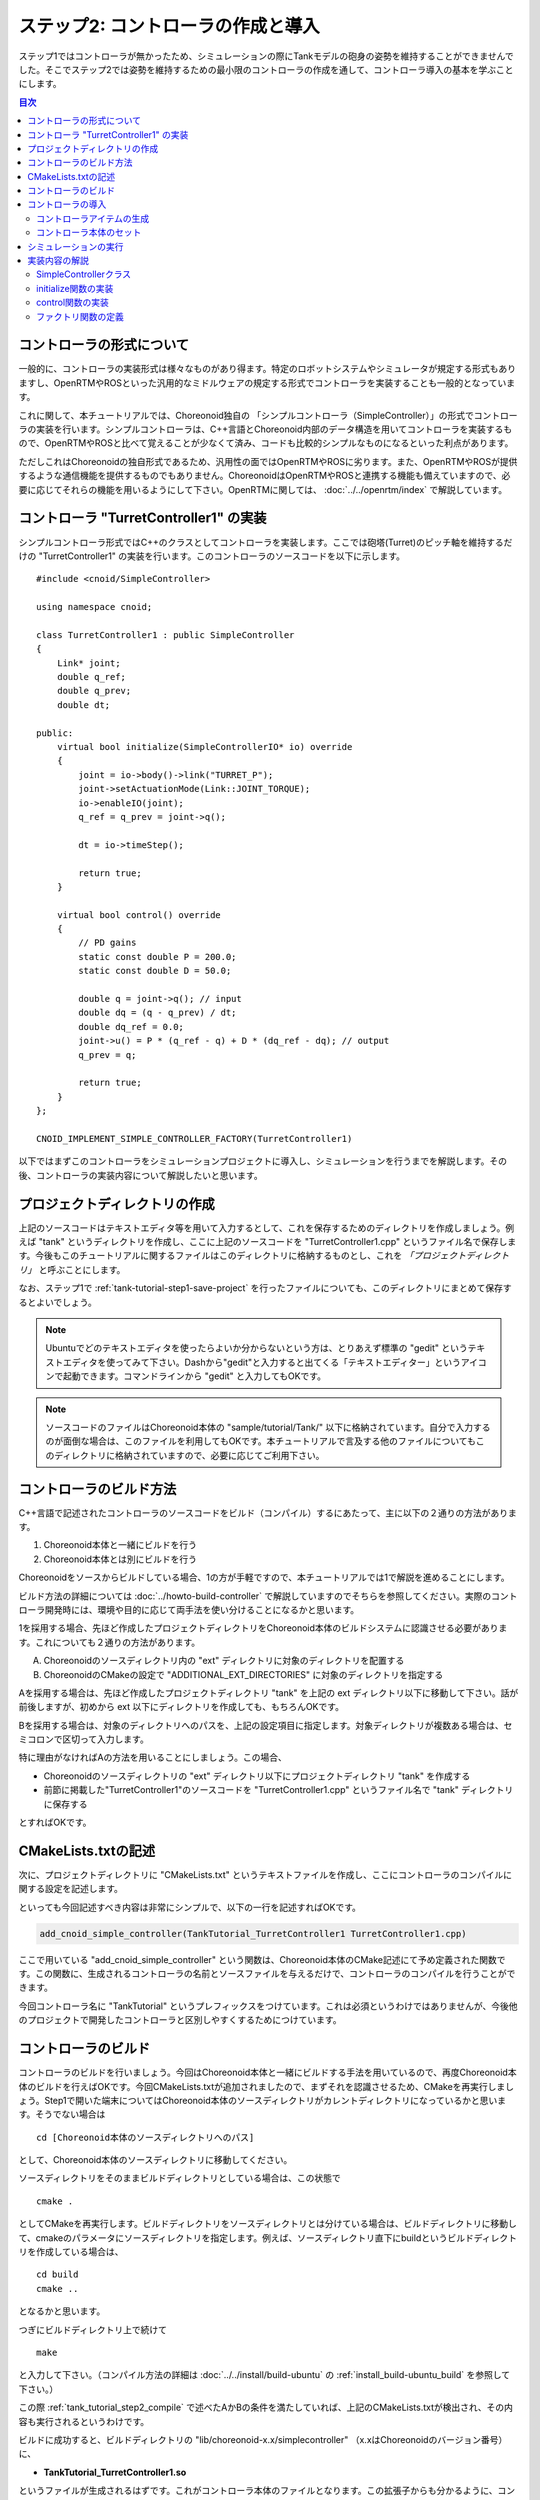 ステップ2: コントローラの作成と導入
===================================

ステップ1ではコントローラが無かったため、シミュレーションの際にTankモデルの砲身の姿勢を維持することができませんでした。そこでステップ2では姿勢を維持するための最小限のコントローラの作成を通して、コントローラ導入の基本を学ぶことにします。

.. contents:: 目次
   :local:
   :depth: 2

.. highlight:: C++
   :linenothreshold: 5


コントローラの形式について
--------------------------

一般的に、コントローラの実装形式は様々なものがあり得ます。特定のロボットシステムやシミュレータが規定する形式もありますし、OpenRTMやROSといった汎用的なミドルウェアの規定する形式でコントローラを実装することも一般的となっています。

これに関して、本チュートリアルでは、Choreonoid独自の 「シンプルコントローラ（SimpleController）」の形式でコントローラの実装を行います。シンプルコントローラは、C++言語とChoreonoid内部のデータ構造を用いてコントローラを実装するもので、OpenRTMやROSと比べて覚えることが少なくて済み、コードも比較的シンプルなものになるといった利点があります。

ただしこれはChoreonoidの独自形式であるため、汎用性の面ではOpenRTMやROSに劣ります。また、OpenRTMやROSが提供するような通信機能を提供するものでもありません。ChoreonoidはOpenRTMやROSと連携する機能も備えていますので、必要に応じてそれらの機能を用いるようにして下さい。OpenRTMに関しては、 :doc:`../../openrtm/index` で解説しています。

コントローラ "TurretController1" の実装
---------------------------------------

シンプルコントローラ形式ではC++のクラスとしてコントローラを実装します。ここでは砲塔(Turret)のピッチ軸を維持するだけの "TurretController1" の実装を行います。このコントローラのソースコードを以下に示します。 ::

 #include <cnoid/SimpleController>
 
 using namespace cnoid;
 
 class TurretController1 : public SimpleController
 {
     Link* joint;
     double q_ref;
     double q_prev;
     double dt;
 
 public:
     virtual bool initialize(SimpleControllerIO* io) override
     {
         joint = io->body()->link("TURRET_P");
         joint->setActuationMode(Link::JOINT_TORQUE);
         io->enableIO(joint);
         q_ref = q_prev = joint->q();
 
         dt = io->timeStep();
 
         return true;
     }
 
     virtual bool control() override
     {
         // PD gains
         static const double P = 200.0;
         static const double D = 50.0;
 
         double q = joint->q(); // input
         double dq = (q - q_prev) / dt;
         double dq_ref = 0.0;
         joint->u() = P * (q_ref - q) + D * (dq_ref - dq); // output
         q_prev = q;
   
         return true;
     }
 };
 
 CNOID_IMPLEMENT_SIMPLE_CONTROLLER_FACTORY(TurretController1)

以下ではまずこのコントローラをシミュレーションプロジェクトに導入し、シミュレーションを行うまでを解説します。その後、コントローラの実装内容について解説したいと思います。

プロジェクトディレクトリの作成
------------------------------

上記のソースコードはテキストエディタ等を用いて入力するとして、これを保存するためのディレクトリを作成しましょう。例えば "tank" というディレクトリを作成し、ここに上記のソースコードを "TurretController1.cpp" というファイル名で保存します。今後もこのチュートリアルに関するファイルはこのディレクトリに格納するものとし、これを *「プロジェクトディレクトリ」* と呼ぶことにします。

なお、ステップ1で :ref:`tank-tutorial-step1-save-project` を行ったファイルについても、このディレクトリにまとめて保存するとよいでしょう。

.. note:: Ubuntuでどのテキストエディタを使ったらよいか分からないという方は、とりあえず標準の "gedit" というテキストエディタを使ってみて下さい。Dashから"gedit"と入力すると出てくる「テキストエディター」というアイコンで起動できます。コマンドラインから "gedit" と入力してもOKです。

.. note:: ソースコードのファイルはChoreonoid本体の "sample/tutorial/Tank/" 以下に格納されています。自分で入力するのが面倒な場合は、このファイルを利用してもOKです。本チュートリアルで言及する他のファイルについてもこのディレクトリに格納されていますので、必要に応じてご利用下さい。

.. _tank_tutorial_step2_compile:

コントローラのビルド方法
------------------------

C++言語で記述されたコントローラのソースコードをビルド（コンパイル）するにあたって、主に以下の２通りの方法があります。

1. Choreonoid本体と一緒にビルドを行う
2. Choreonoid本体とは別にビルドを行う

Choreonoidをソースからビルドしている場合、1の方が手軽ですので、本チュートリアルでは1で解説を進めることにします。

ビルド方法の詳細については :doc:`../howto-build-controller` で解説していますのでそちらを参照してください。実際のコントローラ開発時には、環境や目的に応じて両手法を使い分けることになるかと思います。

1を採用する場合、先ほど作成したプロジェクトディレクトリをChoreonoid本体のビルドシステムに認識させる必要があります。これについても２通りの方法があります。

A. Choreonoidのソースディレクトリ内の "ext" ディレクトリに対象のディレクトリを配置する
B. ChoreonoidのCMakeの設定で "ADDITIONAL_EXT_DIRECTORIES" に対象のディレクトリを指定する

Aを採用する場合は、先ほど作成したプロジェクトディレクトリ "tank" を上記の ext ディレクトリ以下に移動して下さい。話が前後しますが、初めから ext 以下にディレクトリを作成しても、もちろんOKです。

Bを採用する場合は、対象のディレクトリへのパスを、上記の設定項目に指定します。対象ディレクトリが複数ある場合は、セミコロンで区切って入力します。

特に理由がなければAの方法を用いることにしましょう。この場合、

* Choreonoidのソースディレクトリの "ext" ディレクトリ以下にプロジェクトディレクトリ "tank" を作成する
* 前節に掲載した"TurretController1"のソースコードを "TurretController1.cpp" というファイル名で "tank" ディレクトリに保存する

とすればOKです。

CMakeLists.txtの記述
--------------------

次に、プロジェクトディレクトリに "CMakeLists.txt" というテキストファイルを作成し、ここにコントローラのコンパイルに関する設定を記述します。

といっても今回記述すべき内容は非常にシンプルで、以下の一行を記述すればOKです。

.. code-block:: cmake

 add_cnoid_simple_controller(TankTutorial_TurretController1 TurretController1.cpp)

ここで用いている "add_cnoid_simple_controller" という関数は、Choreonoid本体のCMake記述にて予め定義された関数です。この関数に、生成されるコントローラの名前とソースファイルを与えるだけで、コントローラのコンパイルを行うことができます。

今回コントローラ名に "TankTutorial" というプレフィックスをつけています。これは必須というわけではありませんが、今後他のプロジェクトで開発したコントローラと区別しやすくするためにつけています。


コントローラのビルド
--------------------

.. highlight:: sh

コントローラのビルドを行いましょう。今回はChoreonoid本体と一緒にビルドする手法を用いているので、再度Choreonoid本体のビルドを行えばOKです。今回CMakeLists.txtが追加されましたので、まずそれを認識させるため、CMakeを再実行しましょう。Step1で開いた端末についてはChoreonoid本体のソースディレクトリがカレントディレクトリになっているかと思います。そうでない場合は ::

 cd [Choreonoid本体のソースディレクトリへのパス]

として、Choreonoid本体のソースディレクトリに移動してください。

ソースディレクトリをそのままビルドディレクトリとしている場合は、この状態で ::

 cmake .

としてCMakeを再実行します。ビルドディレクトリをソースディレクトリとは分けている場合は、ビルドディレクトリに移動して、cmakeのパラメータにソースディレクトリを指定します。例えば、ソースディレクトリ直下にbuildというビルドディレクトリを作成している場合は、 ::

 cd build
 cmake ..

となるかと思います。

つぎにビルドディレクトリ上で続けて ::

 make

と入力して下さい。（コンパイル方法の詳細は :doc:`../../install/build-ubuntu` の :ref:`install_build-ubuntu_build` を参照して下さい。）

この際 :ref:`tank_tutorial_step2_compile` で述べたAかBの条件を満たしていれば、上記のCMakeLists.txtが検出され、その内容も実行されるというわけです。

ビルドに成功すると、ビルドディレクトリの "lib/choreonoid-x.x/simplecontroller" （x.xはChoreonoidのバージョン番号）に、

* **TankTutorial_TurretController1.so**

というファイルが生成されるはずです。これがコントローラ本体のファイルとなります。この拡張子からも分かるように、コントローラの実態は共有ライブラリファイルとなります。コントローラが生成されたディレクトリは今後 *「コントローラディレクトリ」* と呼ぶことにします。

コンパイルエラーが出た場合は、エラーメッセージを参考にして、ソースコードやCMakeLists.txtの記述を見直してみて下さい。

.. _simulation-tank-tutorial-introduce-controller:

コントローラの導入
--------------------

ビルドしたコントローラをシミュレーションプロジェクトに導入します。

.. _simulation-tank-tutorial-create-controller-item:

コントローラアイテムの生成
~~~~~~~~~~~~~~~~~~~~~~~~~~

シンプルコントローラは「シンプルコントローラアイテム」によってプロジェクトに導入するようになっていますので、まずは対応するアイテムを生成しましょう。メインメニューの「ファイル」-「新規」から「シンプルコントローラ」を選択して生成します。アイテムの名前はなんでもよいですが、コントローラに合わせて "TurretController" とするとよいでしょう。

生成したアイテムは、下図のように、制御対象のTankアイテムの小アイテムとして配置するようにします。

.. image:: images/controlleritem.png

この配置によって、コントローラの制御対象がTankモデルであることを明示します。これを実現するにあたっては、Tankアイテムを選択状態としてからコントローラアイテムの生成を行ってもよいですし、生成後にこの配置になるようドラッグしてもOKです。

.. _simulation-tank-tutorial-set-controller:

コントローラ本体のセット
~~~~~~~~~~~~~~~~~~~~~~~~

次に先ほど作成したコントローラの本体をシンプルコントローラアイテムにセットします。

これはシンプルコントローラアイテムの「コントローラモジュール」というプロパティを用いて行います。まず、アイテムツリー上で "TurretController" を選択します。するとこのアイテムのプロパティ一覧がアイテムプロパティビュー上に表示されますので、その中から「コントローラモジュール」というプロパティを探して下さい。そのプロパティの値の部分（デフォルトでは空欄となっている）をダブルクリックすると、モジュールのファイルを入力することができます。

この際、入力用のファイルダイアログを用いて入力するのが手軽です。コントローラモジュールの入力時には下図に示すように値を入力する箇所の右端にアイコンがあります。

.. image:: images/controller-module-property.png

このアイコンをクリックすると、ファイル選択のダイアログが表示されます。このダイアログは通常シンプルコントローラ格納用の標準ディレクトリを指しています。そこには先ほど作成した "TankTutorial_TurretController1.so" が格納されているはずですので、これを選択して下さい。

これでコントローラ本体がシンプルコントローラアイテムにセットされました。これでコントローラを機能させることができます。

ここまで設定できたら、またプロジェクトを保存しておきましょう。ファイル名は "step2.cnoid" として、プロジェクトディレクトリに保存しておくとよいかと思います。

シミュレーションの実行
----------------------

以上の設定を行った上でシミュレーションを実行して下さい。すると、ステップ1では重力で下を向いてしまった砲身が、今回は正面を向いたままとなっているはずです。これはコントローラ "TurretController1" によって、姿勢の維持に必要なトルクが砲塔ピッチ軸にかけられているからです。

うまくいかない場合は、メッセージビューも確認してみて下さい。コントローラの設定や稼働に問題があると、シミュレーション開始時にその旨を知らせるメッセージが出力される場合があります。

なお、このコントローラでは砲塔ヨー軸の制御は行っていないため、そちらには力がかかっていません。Step1の時と同様に、 :doc:`../interaction` を用いて砲塔部分をドラッグすると、ヨー軸に関してはフリーで動かせることが分かります。

実装内容の解説
--------------

今回作成したコントローラ "TurretController1" の実装内容は以下のようになっています。

SimpleControllerクラス
~~~~~~~~~~~~~~~~~~~~~~

.. highlight:: C++

まず、シンプルコントローラはChoreonoidで定義されている "SimpleController" クラスを継承したクラスとして実装するようになっています。そこでまず ::

 #include <cnoid/SimpleController>

によって、このクラスが定義されているヘッダをインクルードしています。Choreonoidが提供するヘッダファイルはインクルードディレクトリの "cnoid" サブディレクトリに格納されるようになっており、このように cnoid ディレクトリからのパスとして記述します。拡張子は必要ありません。

また、Choreonoidで定義されているクラスは全て "cnoid" という名前空間に所属しています。ここでは ::

 using namespace cnoid;

によって名前区間を省略できるようにしています。

コントローラのクラス定義は、 ::

 class TurretController1 : public SimpleController
 {
     ...
 };

によって行われています。SimpleControllerを継承するかたちでTurretController1を定義していることが分かります。

SimpleControllerクラスではいくつかの関数が仮想（バーチャル）関数として定義されており、継承先でそれらの関数をオーバーライドすることでコントローラの処理内容を実装します。通常以下の２つの関数をオーバーライドします。

* **virtual bool initialize(SimpleControllerIO* io)**
* **virtual bool control()**

initialize関数の実装
~~~~~~~~~~~~~~~~~~~~  
  
initialize関数はコントローラの初期化を行う関数で、シミュレーション開始の直前に１回だけ実行されます。

この関数に引数として与えられるSimpleControllerIO型は、コントローラの入出力に必要な機能をまとめたクラスとなっています。この詳細は :doc:`../howto-implement-controller` の :ref:`simulator-simple-controller-io` をみていただくとして、ここではまず ::

 joint = io->body()->link("TURRET_P");

によって、砲塔ピッチ軸の入出力を行うためのLinkオブジェクトを取得し、joint変数に格納しています。

io->body() によってTankモデル入出力用のBodyオブジェクトを取得し、続けてこのオブジェクトが有するLinkオブジェクトから "TURRET_P" という名前を持つものを取得しています。これは :doc:`Tankモデルの作成 <../../handling-models/modelfile/modelfile-newformat>` において記述した :ref:`砲塔ピッチ軸部 <modelfile_yaml_TURRET_P_description>` の関節に対応するものです。

次に ::

 joint->setActuationMode(Link::JOINT_TORQUE);

によって、この関節の :ref:`simulation-implement-controller-actuation-mode` を関節トルクに設定しています。これにより、関節トルクを指令値とした制御が可能となります。

また、 ::

 io->enableIO(joint);

によって、この関節に対する入出力を有効にしています。この記述は関節のデフォルトの入出力を有効化するものです。今回悪チュエーションモードが関節トルクとなっているので、関節角度を入力し、関節トルクを出力することになります。これによってこの関節に対してPD制御を行うことが可能となります。

関節に対して上記のアクチュエーションモードの設定や入出力の有効化を行わない場合、その関節の制御を行うことはできませんので、ご注意下さい。入出力を設定する関数としては、他に入力飲みを設定する enableInput という関数と、出力のみを設定する enableOutput という関数も利用可能です。

.. note:: 同様のことを行う関数として、SimpleControllerIOのsetLinkInput、setJointInput、setLinkOutput、setJointOutputといった関数もありますが、これらは古い仕様の関数を互換性のために残しているものですので、今後はenableXXXの関数を使うようにしてください。

他にPD制御に必要な値として、 ::

 q_ref = q_prev = joint->q();
  
によって初期関節角度を取得し、それを変数q_ref、 q_prevに代入しています。q_refは目標関節角で、q_prevは関節角速度計算用の変数です。また、 ::

 dt = io->timeStep();

によって変数dtにタイムステップを代入しています。これはシミュレーションの物理計算１回あたりに進める内部の時間を表していて、この時間間隔で次の control 関数が呼ばれることになります。
  
最後にinitialize関数の戻り値として true を返して、初期化に成功したことをシステムに伝えています。

control関数の実装
~~~~~~~~~~~~~~~~~

control関数は実際の制御コードを記述する部分で、シミュレーション中に繰り返し実行されます。

ここでは砲塔ピッチ軸に関するPD制御のコードが書かれているだけです。 ::

 static const double P = 200.0;
 static const double D = 50.0;

はPゲイン、Dゲインの値で、 ::

 double q = joint->q(); // input

によって現在関節角を入力し、 ::
   
 double dq = (q - q_prev) / dt;

によって現在角速度を算出し、 ::

 double dq_ref = 0.0;
  
で目標角速度は0に設定し、 ::

 joint->u() = P * (q_ref - q) + D * (dq_ref - dq); // output

によってPD制御で計算したトルク値を関節に出力し、 ::
   
 q_prev = q;

によって次回計算用にq_prevを更新しています。

このように、入出力はLinkオブジェクトの変数を用いて行うことがポイントです。joint->q()、joint->u() はそれぞれ関節角度、関節トルクの変数に対応しています。

最後に、正常終了を表すtrueを戻り値として返しています。これによって制御ループが継続されます。

ファクトリ関数の定義
~~~~~~~~~~~~~~~~~~~~

シンプルコントローラのクラスを定義したら、そのオブジェクトを生成する「ファクトリ関数」も所定の形式で定義しておく必要があります。これは、シンプルコントローラアイテムが実行時にコントローラの共有ライブラリを読み込んで、そこからコントローラのオブジェクトを生成するために必要となります。

これはマクロを使って、 ::

 CNOID_IMPLEMENT_SIMPLE_CONTROLLER_FACTORY(TurretController1)

と記述することができます。引数としてはこのようにコントローラのクラス名を与えて下さい。
